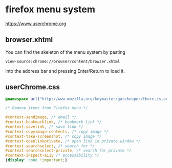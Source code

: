#+STARTUP: content
* firefox menu system 

[[https://www.userchrome.org]]

** browser.xhtml

You can find the skeleton of the menu system by pasting

#+begin_example
view-source:chrome://browser/content/browser.xhtml
#+end_example

into the address bar and pressing Enter/Return to load it. 

** userChrome.css

#+begin_src css
@namespace url("http://www.mozilla.org/keymaster/gatekeeper/there.is.only.xul"); /* only needed once */

/* Remove items from Firefox menu */

#context-sendimage, /* email */
#context-bookmarklink, /* bookmark link */
#context-savelink, /* save link */
#context-copyimage-contents, /* copy image */
#context-take-screenshot, /* copy image */
#context-openlinkprivate, /* open link in private window */
#context-searchselect, /* search for */
#context-searchselect-private, /* search for private */
#context-inspect-a11y /* accessability */
{display: none !important;}
#+end_src
